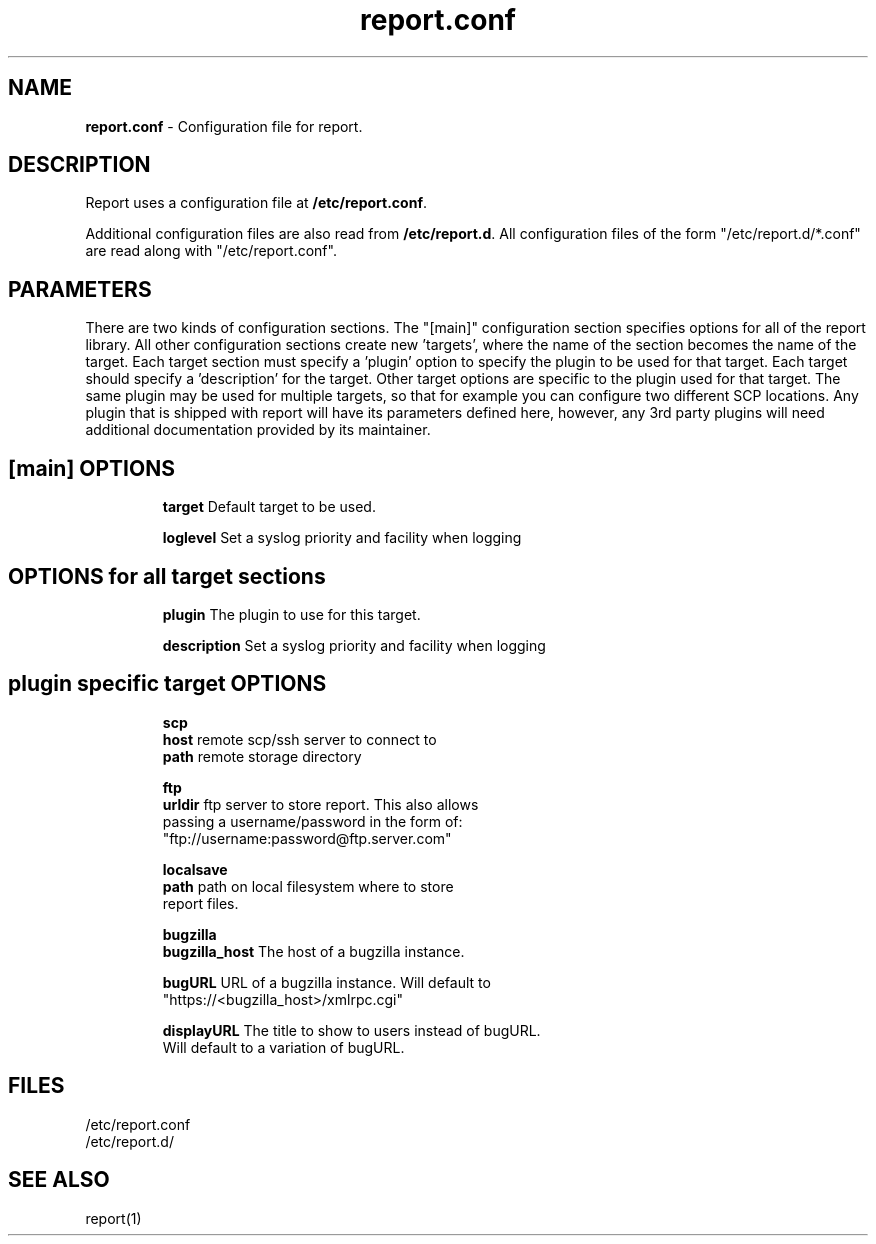.TH "report.conf" "5" "" "REPORT" "report configuration file"
.SH "NAME"
.LP
\fBreport.conf\fR \- Configuration file for report.
.SH "DESCRIPTION"
.LP
Report uses a configuration file at \fB/etc/report.conf\fR.
.LP
Additional configuration files are also read from
\fB/etc/report.d\fR.  All configuration files of the form 
"/etc/report.d/*.conf" are read along with "/etc/report.conf".

.SH "PARAMETERS"
.LP
There are two kinds of configuration sections.  The "[main]"
configuration section specifies options for all of the report
library.  All other configuration sections create new 'targets', where
the name of the section becomes the name of the target.  Each target
section must specify a 'plugin' option to specify the plugin to be
used for that target.  Each target should specify a 'description' for
the target.  Other target options are specific to the plugin used for
that target.  The same plugin may be used for multiple targets, so
that for example you can configure two different SCP locations.  Any 
plugin that is shipped with report will have
its parameters defined here, however, any 3rd party plugins will need
additional documentation provided by its maintainer.

.SH "[main] OPTIONS"
.LP
.IP
\fBtarget\fR Default target to be used.
.IP
\fBloglevel\fR Set a syslog priority and facility when logging

.SH "OPTIONS for all target sections"
.LP
.IP
\fBplugin\fR The plugin to use for this target.
.IP
\fBdescription\fR Set a syslog priority and facility when logging

.SH "plugin specific target OPTIONS"
.LP
.IP
\fBscp\fR
.br
        \fBhost\fR remote scp/ssh server to connect to
.br
        \fBpath\fR remote storage directory
.IP
\fBftp\fR
.br
        \fBurldir\fR ftp server to store report. This also allows
.br
        passing a username/password in the form of:
.br
        "ftp://username:password@ftp.server.com"

.IP
\fBlocalsave\fR
.br
        \fBpath\fR path on local filesystem where to store 
                   report files.

.IP
\fBbugzilla\fR
.br
        \fBbugzilla_host\fR The host of a bugzilla instance.

.br
        \fBbugURL\fR URL of a bugzilla instance.  Will default to 
           "https://<bugzilla_host>/xmlrpc.cgi"

.br
        \fBdisplayURL\fR The title to show to users instead of bugURL.
           Will default to a variation of bugURL.

.SH "FILES"
.nf
/etc/report.conf
/etc/report.d/

.SH "SEE ALSO"
.LP
report(1)
